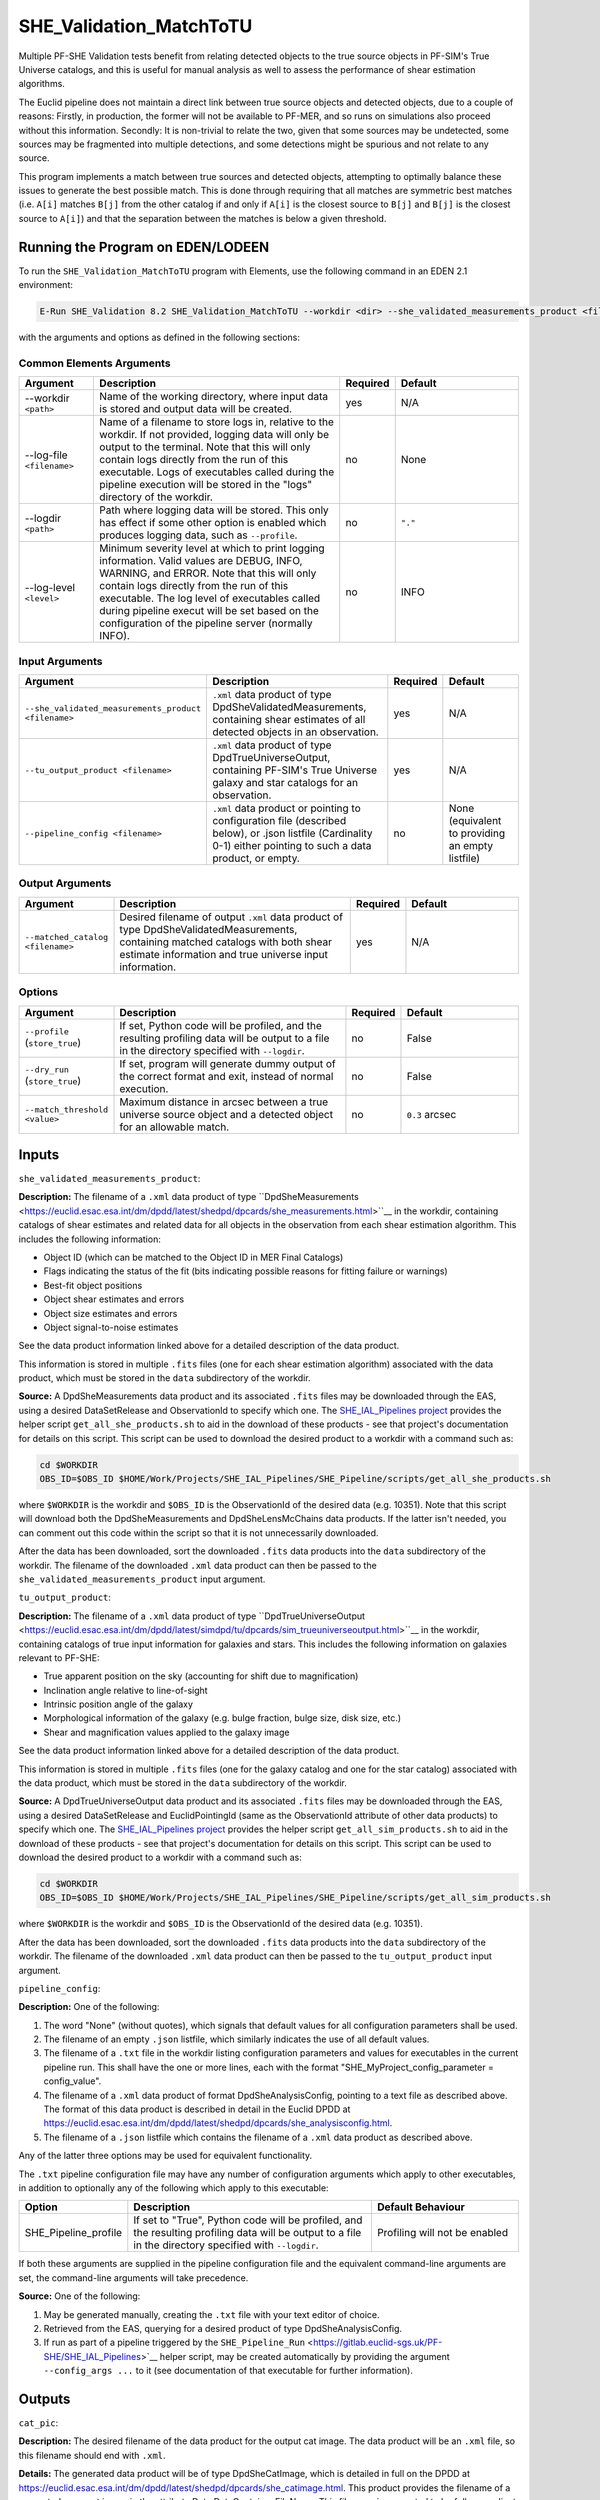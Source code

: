 .. _SHE_Validation_MatchToTU:

SHE_Validation_MatchToTU
========================

Multiple PF-SHE Validation tests benefit from relating detected objects to the true source objects in PF-SIM's True Universe catalogs, and this is useful for manual analysis as well to assess the performance of shear estimation algorithms.

The Euclid pipeline does not maintain a direct link between true source objects and detected objects, due to a couple of reasons: Firstly, in production, the former will not be available to PF-MER, and so runs on simulations also proceed without this information. Secondly: It is non-trivial to relate the two, given that some sources may be undetected, some sources may be fragmented into multiple detections, and some detections might be spurious and not relate to any source.

This program implements a match between true sources and detected objects, attempting to optimally balance these issues to generate the best possible match. This is done through requiring that all matches are symmetric best matches (i.e. ``A[i]`` matches ``B[j]`` from the other catalog if and only if ``A[i]`` is the closest source to ``B[j]`` and ``B[j]`` is the closest source to ``A[i]``) and that the separation between the matches is below a given threshold.


Running the Program on EDEN/LODEEN
----------------------------------

To run the ``SHE_Validation_MatchToTU`` program with Elements, use the following command in an EDEN 2.1 environment:

.. code:: bash

    E-Run SHE_Validation 8.2 SHE_Validation_MatchToTU --workdir <dir> --she_validated_measurements_product <filename> --tu_output_product <filename> --matched_catalog <filename> [--log-file <filename>] [--log-level <value>] [--pipeline_config <filename>] [--match_threshold <value>]

with the arguments and options as defined in the following sections:


Common Elements Arguments
~~~~~~~~~~~~~~~~~~~~~~~~~

.. list-table::
   :widths: 15 50 10 25
   :header-rows: 1

   * - Argument
     - Description
     - Required
     - Default
   * - --workdir ``<path>``
     - Name of the working directory, where input data is stored and output data will be created.
     - yes
     - N/A
   * - --log-file ``<filename>``
     - Name of a filename to store logs in, relative to the workdir. If not provided, logging data will only be output to the terminal. Note that this will only contain logs directly from the run of this executable. Logs of executables called during the pipeline execution will be stored in the "logs" directory of the workdir.
     - no
     - None
   * - --logdir ``<path>``
     - Path where logging data will be stored. This only has effect if some other option is enabled which produces logging data, such as ``--profile``.
     - no
     - ``"."``
   * - --log-level ``<level>``
     - Minimum severity level at which to print logging information. Valid values are DEBUG, INFO, WARNING, and ERROR. Note that this will only contain logs directly from the run of this executable. The log level of executables called during pipeline execut will be set based on the configuration of the pipeline server (normally INFO).
     - no
     - INFO


Input Arguments
~~~~~~~~~~~~~~~

.. list-table::
   :widths: 15 50 10 25
   :header-rows: 1

   * - Argument
     - Description
     - Required
     - Default
   * - ``--she_validated_measurements_product <filename>``
     - ``.xml`` data product of type DpdSheValidatedMeasurements, containing shear estimates of all detected objects in an observation.
     - yes
     - N/A
   * - ``--tu_output_product <filename>``
     - ``.xml`` data product of type DpdTrueUniverseOutput, containing PF-SIM's True Universe galaxy and star catalogs for an observation.
     - yes
     - N/A
   * - ``--pipeline_config <filename>``
     - ``.xml`` data product or pointing to configuration file (described below), or .json listfile (Cardinality 0-1) either pointing to such a data product, or empty.
     - no
     - None (equivalent to providing an empty listfile)


Output Arguments
~~~~~~~~~~~~~~~~

.. list-table::
   :widths: 15 50 10 25
   :header-rows: 1

   * - Argument
     - Description
     - Required
     - Default
   * - ``--matched_catalog <filename>``
     - Desired filename of output ``.xml`` data product of type DpdSheValidatedMeasurements, containing matched catalogs with both shear estimate information and true universe input information.
     - yes
     - N/A

Options
~~~~~~~

.. list-table::
   :widths: 15 50 10 25
   :header-rows: 1

   * - Argument
     - Description
     - Required
     - Default
   * - ``--profile`` (``store_true``)
     - If set, Python code will be profiled, and the resulting profiling data will be output to a file in the directory specified with ``--logdir``.
     - no
     - False
   * - ``--dry_run`` (``store_true``)
     - If set, program will generate dummy output of the correct format and exit, instead of normal execution.
     - no
     - False
   * - ``--match_threshold <value>``
     - Maximum distance in arcsec between a true universe source object and a detected object for an allowable match.
     - no
     - ``0.3`` arcsec


Inputs
------

``she_validated_measurements_product``:

**Description:** The filename of a ``.xml`` data product of type ``DpdSheMeasurements <https://euclid.esac.esa.int/dm/dpdd/latest/shedpd/dpcards/she_measurements.html>``__  in the workdir, containing catalogs of shear estimates and related data for all objects in the observation from each shear estimation algorithm. This includes the following information:

* Object ID (which can be matched to the Object ID in MER Final Catalogs)
* Flags indicating the status of the fit (bits indicating possible reasons for fitting failure or warnings)
* Best-fit object positions
* Object shear estimates and errors
* Object size estimates and errors
* Object signal-to-noise estimates

See the data product information linked above for a detailed description of the data product.

This information is stored in multiple ``.fits`` files (one for each shear estimation algorithm) associated with the data product, which must be stored in the ``data`` subdirectory of the workdir.

**Source:** A DpdSheMeasurements data product and its associated ``.fits`` files may be downloaded through the EAS, using a desired DataSetRelease and ObservationId to specify which one. The `SHE_IAL_Pipelines project <https://gitlab.euclid-sgs.uk/PF-SHE/SHE_IAL_Pipelines>`__ provides the helper script ``get_all_she_products.sh`` to aid in the download of these products - see that project's documentation for details on this script. This script can be used to download the desired product to a workdir with a command such as:

.. code-block:: bash

   cd $WORKDIR
   OBS_ID=$OBS_ID $HOME/Work/Projects/SHE_IAL_Pipelines/SHE_Pipeline/scripts/get_all_she_products.sh

where ``$WORKDIR`` is the workdir and ``$OBS_ID`` is the ObservationId of the desired data (e.g. 10351). Note that this script will download both the DpdSheMeasurements and DpdSheLensMcChains data products. If the latter isn't needed, you can comment out this code within the script so that it is not unnecessarily downloaded.

After the data has been downloaded, sort the downloaded ``.fits`` data products into the ``data`` subdirectory of the workdir. The filename of the downloaded ``.xml`` data product can then be passed to the ``she_validated_measurements_product`` input argument.

``tu_output_product``:

**Description:** The filename of a ``.xml`` data product of type ``DpdTrueUniverseOutput <https://euclid.esac.esa.int/dm/dpdd/latest/simdpd/tu/dpcards/sim_trueuniverseoutput.html>``__  in the workdir, containing catalogs of true input information for galaxies and stars. This includes the following information on galaxies relevant to PF-SHE:

* True apparent position on the sky (accounting for shift due to magnification)
* Inclination angle relative to line-of-sight
* Intrinsic position angle of the galaxy
* Morphological information of the galaxy (e.g. bulge fraction, bulge size, disk size, etc.)
* Shear and magnification values applied to the galaxy image

See the data product information linked above for a detailed description of the data product.

This information is stored in multiple ``.fits`` files (one for the galaxy catalog and one for the star catalog) associated with the data product, which must be stored in the ``data`` subdirectory of the workdir.

**Source:** A DpdTrueUniverseOutput data product and its associated ``.fits`` files may be downloaded through the EAS, using a desired DataSetRelease and EuclidPointingId (same as the ObservationId attribute of other data products) to specify which one. The `SHE_IAL_Pipelines project <https://gitlab.euclid-sgs.uk/PF-SHE/SHE_IAL_Pipelines>`__ provides the helper script ``get_all_sim_products.sh`` to aid in the download of these products - see that project's documentation for details on this script. This script can be used to download the desired product to a workdir with a command such as:

.. code-block:: bash

   cd $WORKDIR
   OBS_ID=$OBS_ID $HOME/Work/Projects/SHE_IAL_Pipelines/SHE_Pipeline/scripts/get_all_sim_products.sh

where ``$WORKDIR`` is the workdir and ``$OBS_ID`` is the ObservationId of the desired data (e.g. 10351).

After the data has been downloaded, sort the downloaded ``.fits`` data products into the ``data`` subdirectory of the workdir. The filename of the downloaded ``.xml`` data product can then be passed to the ``tu_output_product`` input argument.

``pipeline_config``:

**Description:** One of the following:

1. The word "None" (without quotes), which signals that default values
   for all configuration parameters shall be used.
2. The filename of an empty ``.json`` listfile, which similarly
   indicates the use of all default values.
3. The filename of a ``.txt`` file in the workdir listing configuration
   parameters and values for executables in the current pipeline run.
   This shall have the one or more lines, each with the format
   "SHE\_MyProject\_config\_parameter = config\_value".
4. The filename of a ``.xml`` data product of format
   DpdSheAnalysisConfig, pointing to a text file as described above. The
   format of this data product is described in detail in the Euclid DPDD
   at
   https://euclid.esac.esa.int/dm/dpdd/latest/shedpd/dpcards/she\_analysisconfig.html.
5. The filename of a ``.json`` listfile which contains the filename of a
   ``.xml`` data product as described above.

Any of the latter three options may be used for equivalent
functionality.

The ``.txt`` pipeline configuration file may have any number of
configuration arguments which apply to other executables, in addition to
optionally any of the following which apply to this executable:

.. list-table::
   :widths: 20 50 30
   :header-rows: 1

   * - Option
     - Description
     - Default Behaviour
   * - SHE_Pipeline_profile
     - If set to "True", Python code will be profiled, and the resulting profiling data will be output to a file in the directory specified with ``--logdir``.
     - Profiling will not be enabled


If both these arguments are supplied in the pipeline configuration file
and the equivalent command-line arguments are set, the command-line
arguments will take precedence.

**Source:** One of the following:

1. May be generated manually, creating the ``.txt`` file with your text
   editor of choice.
2. Retrieved from the EAS, querying for a desired product of type
   DpdSheAnalysisConfig.
3. If run as part of a pipeline triggered by the
   ``SHE_Pipeline_Run`` <https://gitlab.euclid-sgs.uk/PF-SHE/SHE_IAL_Pipelines>`__
   helper script, may be created automatically by providing the argument
   ``--config_args ...`` to it (see documentation of that executable for
   further information).


Outputs
-------

``cat_pic``:

**Description:** The desired filename of the data product for the output
cat image. The data product will be an ``.xml`` file, so this filename
should end with ``.xml``.

**Details:** The generated data product will be of type DpdSheCatImage,
which is detailed in full on the DPDD at
https://euclid.esac.esa.int/dm/dpdd/latest/shedpd/dpcards/she\_catimage.html.
This product provides the filename of a generated ``.png`` cat image in
the attribute Data.DataContainer.FileName. This filename is generated to
be fully-compliant with Euclid file naming standards. You can easily get
this filename from the product with a command such as
``grep \.png cat_pic.xml``.


Example
-------

Download the required input data into the desired workdir, which we will call ``$WORKDIR``. The program can then be run with the following command in an EDEN 2.1 environment:

.. code:: bash

    E-Run SHE_Validation 8.2 SHE_Validation_MatchToTU --workdir $WORKDIR

This command will...
